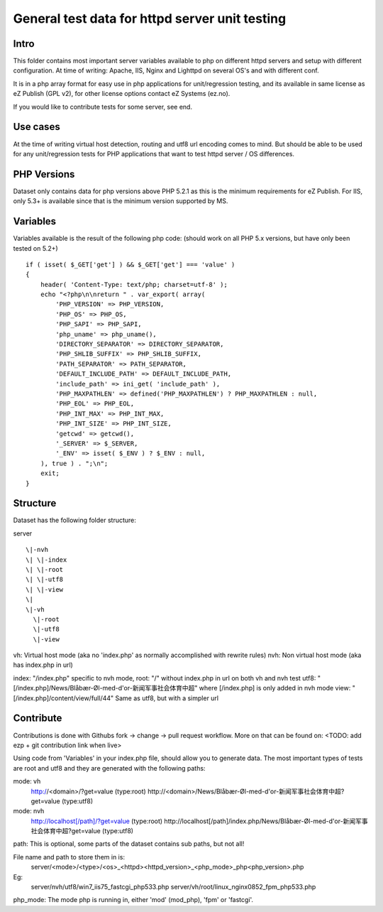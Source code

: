 ===============================================
General test data for httpd server unit testing
===============================================

Intro
-----
This folder contains most important server variables available to php on different
httpd servers and setup with different configuration.
At time of writing: Apache, IIS, Nginx and Lighttpd on several OS's and with different conf.

It is in a php array format for easy use in php applications for unit/regression testing,
and its available in same license as eZ Publish (GPL v2), for other license options
contact eZ Systems (ez.no).

If you would like to contribute tests for some server, see end.


Use cases
---------
At the time of writing virtual host detection, routing and utf8 url encoding comes to mind.
But should be able to be used for any unit/regression tests for PHP applications that want to
test httpd server / OS differences.


PHP Versions
------------
Dataset only contains data for php versions above PHP 5.2.1 as this is the minimum requirements
for eZ Publish. For IIS, only 5.3+ is available since that is the minimum version supported by MS.


Variables
---------
Variables available is the result of the following php code:
(should work on all PHP 5.x versions, but have only been tested on 5.2+)
::
 if ( isset( $_GET['get'] ) && $_GET['get'] === 'value' )
 {
     header( 'Content-Type: text/php; charset=utf-8' );
     echo "<?php\n\nreturn " . var_export( array(
         'PHP_VERSION' => PHP_VERSION,
         'PHP_OS' => PHP_OS,
         'PHP_SAPI' => PHP_SAPI,
         'php_uname' => php_uname(),
         'DIRECTORY_SEPARATOR' => DIRECTORY_SEPARATOR,
         'PHP_SHLIB_SUFFIX' => PHP_SHLIB_SUFFIX,
         'PATH_SEPARATOR' => PATH_SEPARATOR,
         'DEFAULT_INCLUDE_PATH' => DEFAULT_INCLUDE_PATH,
         'include_path' => ini_get( 'include_path' ),
         'PHP_MAXPATHLEN' => defined('PHP_MAXPATHLEN') ? PHP_MAXPATHLEN : null,
         'PHP_EOL' => PHP_EOL,
         'PHP_INT_MAX' => PHP_INT_MAX,
         'PHP_INT_SIZE' => PHP_INT_SIZE,
         'getcwd' => getcwd(),
         '_SERVER' => $_SERVER,
         '_ENV' => isset( $_ENV ) ? $_ENV : null,
     ), true ) . ";\n";
     exit;
 }


Structure
---------
Dataset has the following folder structure:

server
::
  \|-nvh
  \| \|-index
  \| \|-root
  \| \|-utf8
  \| \|-view
  \|
  \|-vh
    \|-root
    \|-utf8
    \|-view

vh: Virtual host mode (aka no 'index.php' as normally accomplished with rewrite rules)
nvh: Non virtual host mode (aka has index.php in url)

index: "/index.php" specific to nvh mode, 
root:  "/" without index.php in url on both vh and nvh test
utf8:  "[/index.php]/News/Blåbær-Øl-med-d'or-新闻军事社会体育中超" where [/index.php] is only added in nvh mode
view:  "[/index.php]/content/view/full/44" Same as utf8, but with a simpler url


Contribute
----------
Contributions is done with Githubs fork -> change -> pull request workflow.
More on that can be found on: <TODO: add ezp + git contribution link when live>

Using code from 'Variables' in your index.php file, should allow you to generate data.
The most important types of tests are root and utf8 and they are generated with the
following paths:

mode: vh
  http://<domain>/?get=value  (type:root)
  http://<domain>/News/Blåbær-Øl-med-d'or-新闻军事社会体育中超?get=value  (type:utf8)

mode: nvh
  http://localhost[/path]/?get=value  (type:root)
  http://localhost[/path]/index.php/News/Blåbær-Øl-med-d'or-新闻军事社会体育中超?get=value  (type:utf8)

path: This is optional, some parts of the dataset contains sub paths, but not all!

File name and path to store them in is:
  server/<mode>/<type>/<os>_<httpd><httpd_version>_<php_mode>_php<php_version>.php

Eg:
  server/nvh/utf8/win7_iis75_fastcgi_php533.php
  server/vh/root/linux_nginx0852_fpm_php533.php

php_mode: The mode php is running in, either 'mod' (mod_php), 'fpm' or 'fastcgi'.

 
